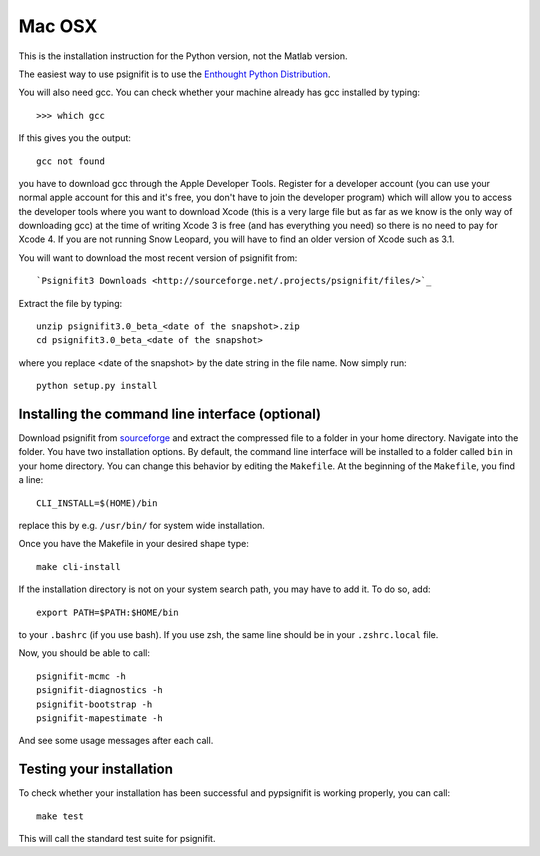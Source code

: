 Mac OSX
=======

This is the installation instruction for the Python version, not the Matlab version.

The easiest way to use psignifit is to use the `Enthought Python Distribution <http://www.enthought.com/products/epd.php>`_.

You will also need gcc. You can check whether your machine already has gcc installed by typing::

>>> which gcc

If this gives you the output::

	gcc not found

you have to download gcc through the Apple Developer Tools. Register for a  developer account (you can use your normal apple account for this and it's free, you don't have to join the developer program) which will allow you to access the developer tools where you want to download Xcode (this is a very large file but as far as we know is the only way of downloading gcc) at the time of writing Xcode 3 is free (and has everything you need) so there is no need to pay for Xcode 4. If you are not running Snow Leopard, you will have to find an older version of Xcode such as 3.1.

You will want to download the most recent version of psignifit from::

`Psignifit3 Downloads <http://sourceforge.net/.projects/psignifit/files/>`_


Extract the file by typing::

    unzip psignifit3.0_beta_<date of the snapshot>.zip
    cd psignifit3.0_beta_<date of the snapshot>

where you replace <date of the snapshot> by the date string in the file name. Now simply run::

    python setup.py install


Installing the command line interface (optional)
------------------------------------------------

Download psignifit from `sourceforge <http://sourceforge.net/projects/psignifit/files/>`_ and
extract the compressed file to a folder in your home directory. Navigate into the folder.
You have two installation options. By default, the command line interface will be installed to a
folder called ``bin`` in your home directory. You can change this behavior by editing the
``Makefile``. At the beginning of the ``Makefile``, you find a line::

    CLI_INSTALL=$(HOME)/bin

replace this by e.g. ``/usr/bin/`` for system wide installation.

Once you have the Makefile in your desired shape type::

    make cli-install

If the installation directory is not on your system search path, you may have to add it.
To do so, add::

    export PATH=$PATH:$HOME/bin

to your ``.bashrc`` (if you use bash). If you use zsh, the same line should be in your
``.zshrc.local`` file.

Now, you should be able to call::

    psignifit-mcmc -h
    psignifit-diagnostics -h
    psignifit-bootstrap -h
    psignifit-mapestimate -h

And see some usage messages after each call.


Testing your installation
-------------------------

To check whether your installation has been successful and pypsignifit is working properly, you can call::

    make test

This will call the standard test suite for psignifit.

